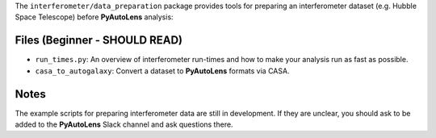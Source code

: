 The ``interferometer/data_preparation`` package provides tools for preparing an interferometer
dataset (e.g. Hubble Space Telescope) before **PyAutoLens** analysis:

Files (Beginner - SHOULD READ)
------------------------------

- ``run_times.py``: An overview of interferometer run-times and how to make your analysis run as fast as possible.
- ``casa_to_autogalaxy``: Convert a dataset to **PyAutoLens** formats via CASA.

Notes
-----

The example scripts for preparing interferometer data are still in development. If they are unclear, you should
ask to be added to the **PyAutoLens** Slack channel and ask questions there.